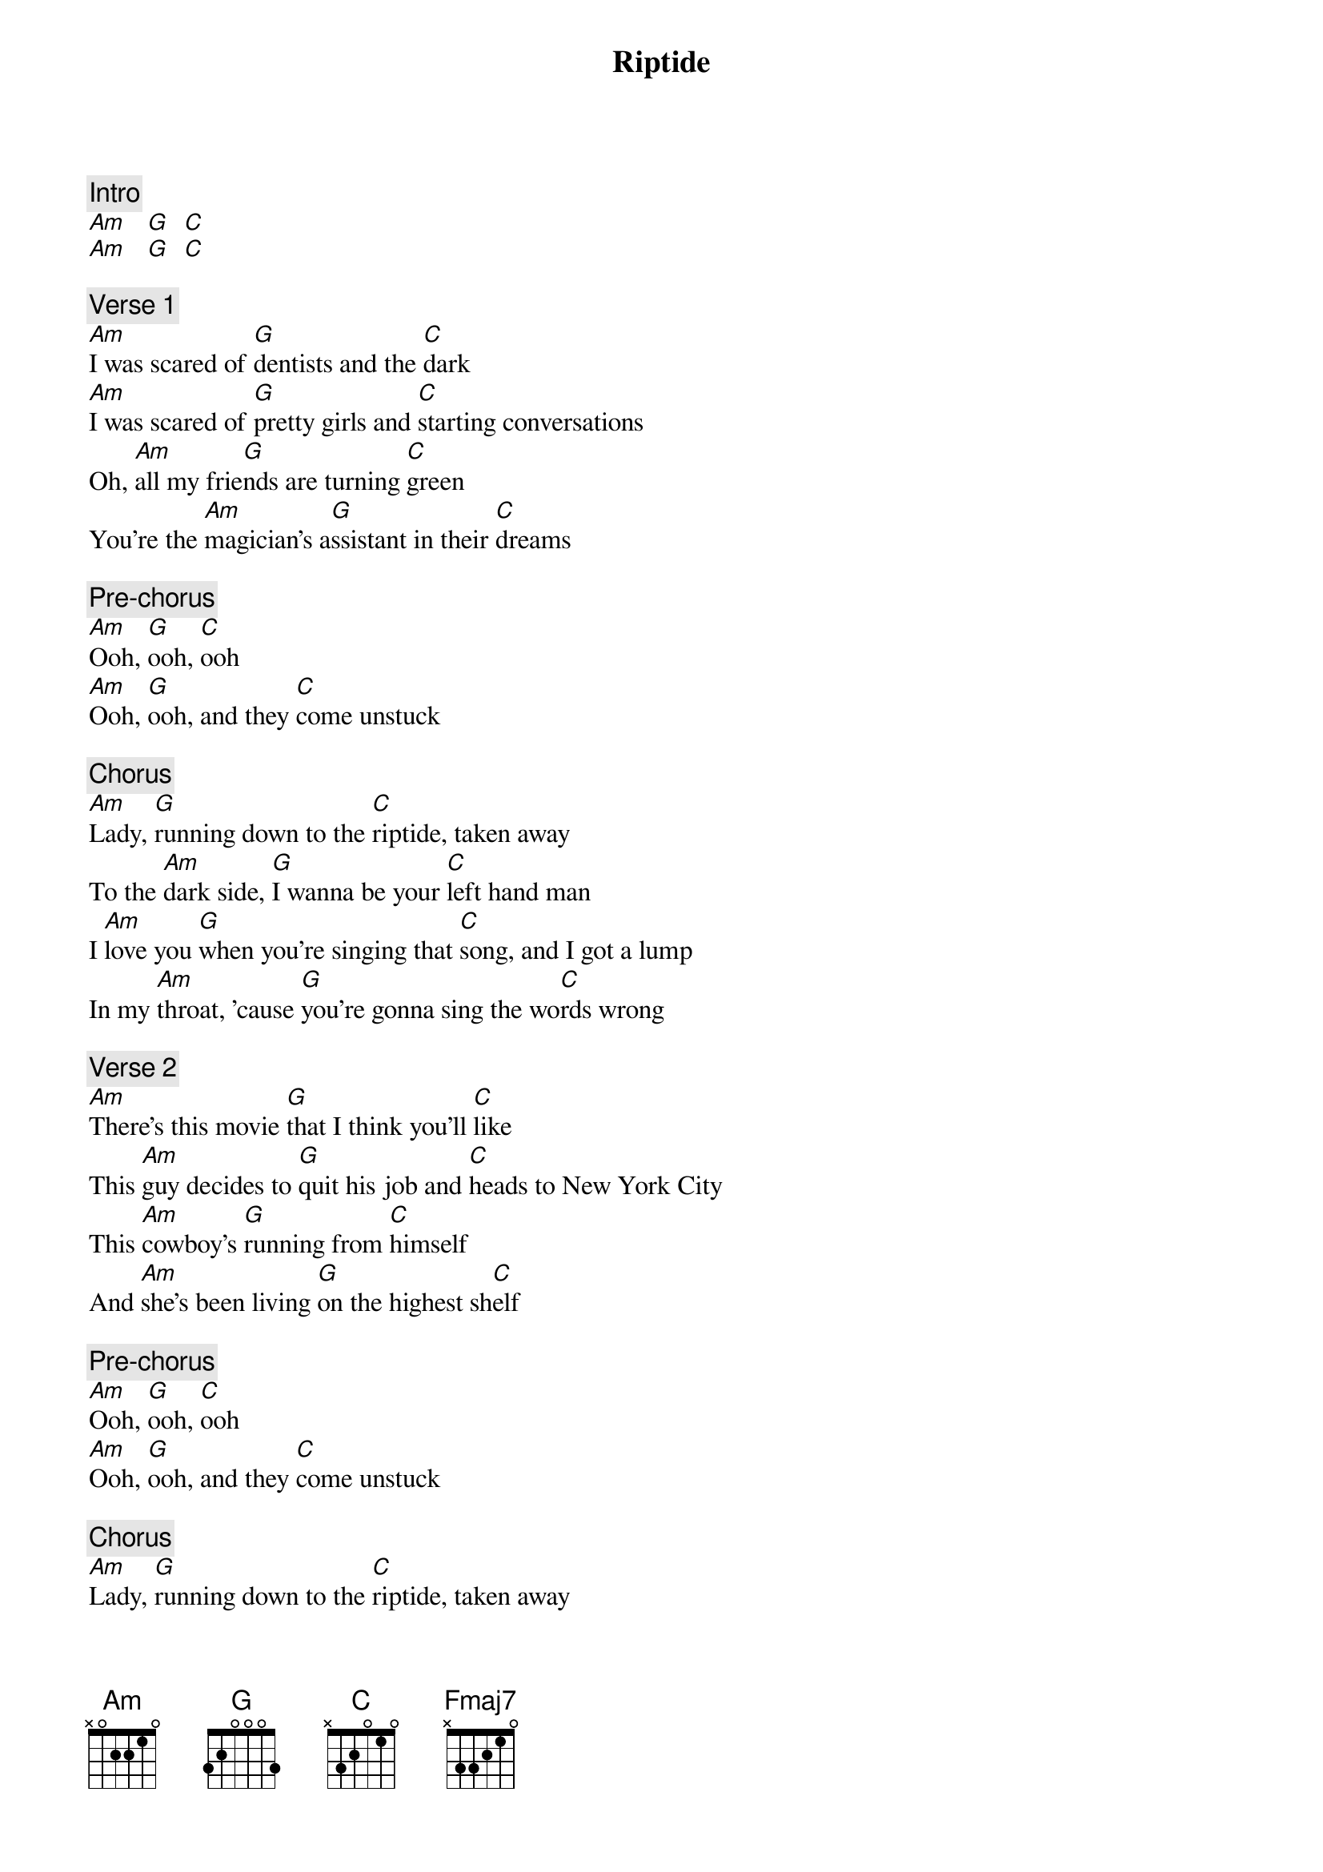 {title: Riptide}
{artist: Vance Joy}
{key: C}

{c: Intro}
[Am]   [G]  [C]
[Am]   [G]  [C]

{c: Verse 1}
[Am]I was scared of [G]dentists and the [C]dark
[Am]I was scared of [G]pretty girls and [C]starting conversations
Oh, [Am]all my frie[G]nds are turning [C]green
You're the [Am]magician's a[G]ssistant in their [C]dreams

{c: Pre-chorus}
[Am]Ooh, [G]ooh, [C]ooh
[Am]Ooh, [G]ooh, and they [C]come unstuck

{c: Chorus}
[Am]Lady, [G]running down to the [C]riptide, taken away
To the [Am]dark side, [G]I wanna be your [C]left hand man
I [Am]love you [G]when you're singing that [C]song, and I got a lump
In my [Am]throat, 'cause [G]you're gonna sing the wo[C]rds wrong

{c: Verse 2}
[Am]There's this movie [G]that I think you'll [C]like
This [Am]guy decides to [G]quit his job and [C]heads to New York City
This [Am]cowboy's [G]running from [C]himself
And [Am]she's been living [G]on the highest sh[C]elf

{c: Pre-chorus}
[Am]Ooh, [G]ooh, [C]ooh
[Am]Ooh, [G]ooh, and they [C]come unstuck

{c: Chorus}
[Am]Lady, [G]running down to the [C]riptide, taken away
To the [Am]dark side, [G]I wanna be your [C]left hand man
I [Am]love you [G]when you're singing that [C]song, and I got a lump
In my [Am]throat, 'cause [G]you're gonna sing the words[C] wrong

{c: Interlude}
{sot}
  (C)
e|-------3---------|
B|-3h5-5-------5---|
G|-----------5-----|
D|-----------------| x4
A|-----------------|
E|-----------------|
{eot}

{c: Bridge}
[Am]I just wanna, I just wanna [G]know
[C]If you're gonna, if you're gonna st[Fmaj7]ay
[Am]I just gotta, I just gotta know[G]
[C]I can't have it, I can't have it [Fmaj7]any other way

{c: Pre-chorus}
(strum once and hold)
I [Am]swear she's [G]destined for the [C]screen
[Am]Closest thing to [G]Michelle Pfeiffer [C]that you've ever seen, oh

{c: Chorus}
[Am]Lady, [G]running down to the [C]riptide, taken away
To the [Am]dark side, [G]I wanna be your [C]left hand man
I [Am]love you [G]when you're singing that [C]song, and I got a lump
In my [Am]throat, 'cause [G]you're gonna sing the wo[C]rds wrong

[Am]Lady, [G]running down to the [C]riptide, taken away
To the [Am]dark side, [G]I wanna be your [C]left hand man
I [Am]love you [G]when you're singing that [C]song, and I got a lump
In my [Am]throat, 'cause [G]you're gonna sing the wo[C]rds wrong

[Am]Lady, [G]running down to the [C]riptide, taken away
To the [Am]dark side, [G]I wanna be your [C]left hand man
I [Am]love you [G]when you're singing that [C]song, and I got a lump
In my [Am]throat, 'cause [G]you're gonna sing the words [C]wrong yeah, I got a lump
In my [Am]throat, 'cause [G]you're gonna sing the wor[C]ds wrong
